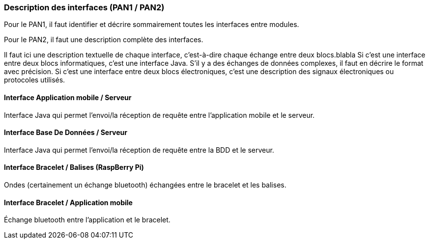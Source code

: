 === Description des interfaces (PAN1 / PAN2)

Pour le PAN1, il faut identifier et décrire sommairement toutes les
interfaces entre modules.

Pour le PAN2, il faut une description complète des interfaces.

Il faut ici une description textuelle de chaque interface, c'est-à-dire chaque
échange entre deux blocs.blabla
Si c’est une interface entre deux blocs informatiques, c’est une interface
Java.
S’il y a des échanges de données complexes, il faut en décrire le format avec
précision.
Si c’est une interface entre deux blocs électroniques, c’est une description
des signaux électroniques ou protocoles utilisés.

==== Interface Application mobile / Serveur

Interface Java qui permet l'envoi/la réception de requête entre l'application mobile et le serveur.

==== Interface Base De Données / Serveur

Interface Java qui permet l'envoi/la réception de requête entre la BDD et le serveur.

==== Interface Bracelet / Balises (RaspBerry Pi)

Ondes (certainement un échange bluetooth) échangées entre le bracelet et les balises. 

==== Interface Bracelet / Application mobile

Échange bluetooth entre l'application et le bracelet.
